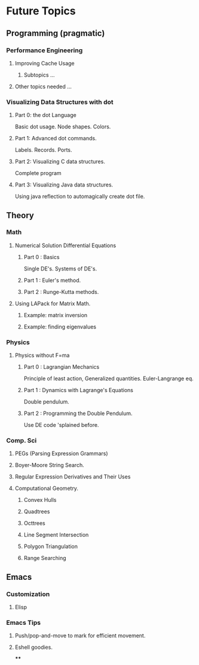 * Future Topics
** Programming (pragmatic)
*** Performance Engineering
**** Improving Cache Usage
***** Subtopics ...
**** Other topics needed ...
*** Visualizing Data Structures with dot
**** Part 0: the dot Language
     Basic dot usage.  Node shapes.  Colors.
**** Part 1: Advanced dot commands.
     Labels.  Records.  Ports.
**** Part 2: Visualizing C data structures.
     Complete program
**** Part 3: Visualizing Java data structures.
     Using java reflection to automagically create dot file.
** Theory
*** Math
**** Numerical Solution Differential Equations
***** Part 0 :  Basics
      Single DE's.  Systems of DE's.
***** Part 1 : Euler's method.
***** Part 2 : Runge-Kutta methods.
**** Using LAPack for Matrix Math.
***** Example: matrix inversion
***** Example: finding eigenvalues
*** Physics
**** Physics without F=ma
***** Part 0 : Lagrangian Mechanics
      Principle of least action, Generalized quantities.
      Euler-Langrange eq.
***** Part 1 : Dynamics with Lagrange's Equations
      Double pendulum.
***** Part 2 : Programming the Double Pendulum.
      Use DE code 'splained before.
*** Comp. Sci
**** PEGs (Parsing Expression Grammars)
**** Boyer-Moore String Search.
**** Regular Expression Derivatives and Their Uses
**** Computational Geometry.
***** Convex Hulls
***** Quadtrees
***** Octtrees
***** Line Segment Intersection
***** Polygon Triangulation
***** Range Searching
** Emacs
*** Customization
**** Elisp
*** Emacs Tips
**** Push/pop-and-move to mark for efficient movement.
**** Eshell goodies.
****
